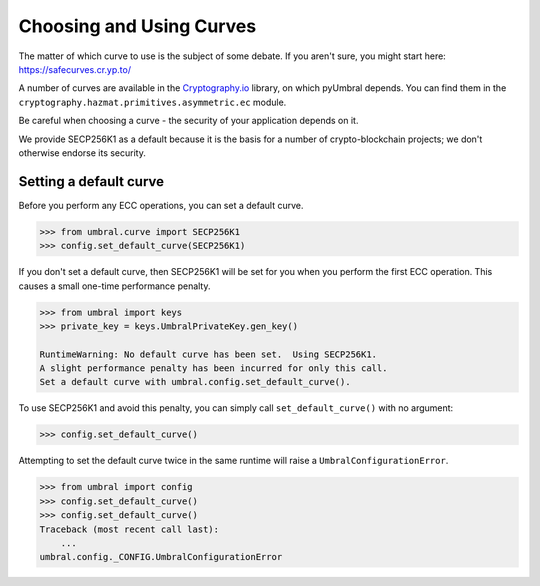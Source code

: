 =========================
Choosing and Using Curves
=========================


The matter of which curve to use is the subject of some debate.  If you aren't sure, you might start here:
https://safecurves.cr.yp.to/

A number of curves are available in the Cryptography.io_ library, on which pyUmbral depends.
You can find them in the ``cryptography.hazmat.primitives.asymmetric.ec`` module.

.. _Cryptography.io: https://cryptography.io/en/latest/

Be careful when choosing a curve - the security of your application depends on it.

We provide SECP256K1 as a default because it is the basis for a number of crypto-blockchain projects;
we don't otherwise endorse its security.


Setting a default curve
--------------------------

Before you perform any ECC operations, you can set a default curve.

.. code-block:: python

    >>> from umbral.curve import SECP256K1
    >>> config.set_default_curve(SECP256K1)

If you don't set a default curve, then SECP256K1 will be set for you when you perform the first ECC
operation.  This causes a small one-time performance penalty.


.. code-block:: python

    >>> from umbral import keys
    >>> private_key = keys.UmbralPrivateKey.gen_key()

    RuntimeWarning: No default curve has been set.  Using SECP256K1.
    A slight performance penalty has been incurred for only this call.
    Set a default curve with umbral.config.set_default_curve().


To use SECP256K1 and avoid this penalty, you can simply call ``set_default_curve()`` with no argument:


.. code-block:: python

    >>> config.set_default_curve()

Attempting to set the default curve twice in the same runtime will raise
a ``UmbralConfigurationError``.


.. code-block:: python

    >>> from umbral import config
    >>> config.set_default_curve()
    >>> config.set_default_curve()
    Traceback (most recent call last):
        ...
    umbral.config._CONFIG.UmbralConfigurationError
